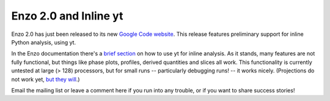 Enzo 2.0 and Inline yt
======================

.. author: Matthew Turk <matthewturk@gmail.com>

.. date: 1285895136

Enzo 2.0 has just been released to its new `Google Code website
<http://enzo.googlecode.com/>`_.  This release features preliminary support for
inline Python analysis, using yt.

In the Enzo documentation there's a `brief
section <http://docs.enzo.googlecode.com/hg/user_guide/EmbeddedPython.html>`_ on
how to use yt for inline analysis.  As it stands, many features are not fully
functional, but things like phase plots, profiles, derived quantities and slices
all work.  This functionality is currently untested at large (> 128)
processors, but for small runs -- particularly debugging runs! -- it works
nicely.  (Projections do not work yet, `but they will <http://blog.enzotools.org
/quad-tree-projections>`_.) 

Email the mailing list or leave a comment here if you run into any trouble, or
if you want to share success stories!


